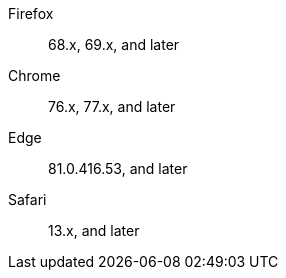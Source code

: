 Firefox::  68.x, 69.x, and later
Chrome::  76.x, 77.x, and later
Edge::  81.0.416.53, and later
Safari::  13.x, and later
